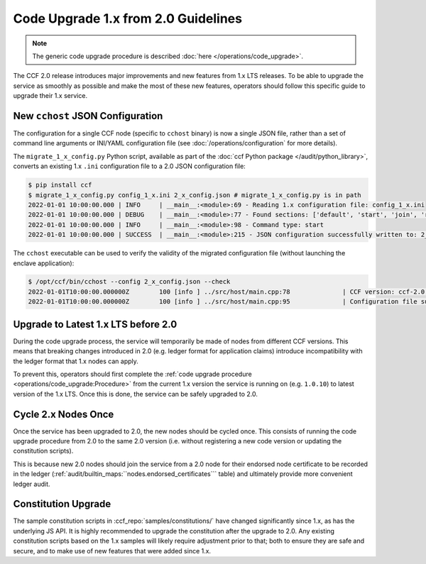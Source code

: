 Code Upgrade 1.x from 2.0 Guidelines
====================================

.. note:: The generic code upgrade procedure is described :doc:`here </operations/code_upgrade>`.

The CCF 2.0 release introduces major improvements and new features from 1.x LTS releases. To be able to upgrade the service as smoothly as possible and make the most of these new features, operators should follow this specific guide to upgrade their 1.x service.

New ``cchost`` JSON Configuration
---------------------------------

The configuration for a single CCF node (specific to ``cchost`` binary) is now a single JSON file, rather than a set of command line arguments or INI/YAML configuration file (see :doc:`/operations/configuration` for more details).

The ``migrate_1_x_config.py`` Python script, available as part of the :doc:`ccf Python package </audit/python_library>`, converts an existing 1.x ``.ini`` configuration file to a 2.0 JSON configuration file:

.. code-block:: bash

    $ pip install ccf
    $ migrate_1_x_config.py config_1_x.ini 2_x_config.json # migrate_1_x_config.py is in path
    2022-01-01 10:00:00.000 | INFO     | __main__:<module>:69 - Reading 1.x configuration file: config_1_x.ini
    2022-01-01 10:00:00.000 | DEBUG    | __main__:<module>:77 - Found sections: ['default', 'start', 'join', 'recover']
    2022-01-01 10:00:00.000 | INFO     | __main__:<module>:98 - Command type: start
    2022-01-01 10:00:00.000 | SUCCESS  | __main__:<module>:215 - JSON configuration successfully written to: 2_x_config.json

The ``cchost`` executable can be used to verify the validity of the migrated configuration file (without launching the enclave application):

.. code-block:: bash

    $ /opt/ccf/bin/cchost --config 2_x_config.json --check
    2022-01-01T10:00:00.000000Z        100 [info ] ../src/host/main.cpp:78              | CCF version: ccf-2.0.0
    2022-01-01T10:00:00.000000Z        100 [info ] ../src/host/main.cpp:95              | Configuration file successfully verified

Upgrade to Latest 1.x LTS before 2.0
------------------------------------

During the code upgrade process, the service will temporarily be made of nodes from different CCF versions. This means that breaking changes introduced in 2.0 (e.g. ledger format for application claims) introduce incompatibility with the ledger format that 1.x nodes can apply.

To prevent this, operators should first complete the :ref:`code upgrade procedure <operations/code_upgrade:Procedure>` from the current 1.x version the service is running on (e.g. ``1.0.10``) to latest version of the 1.x LTS. Once this is done, the service can be safely upgraded to 2.0.

Cycle 2.x Nodes Once
--------------------

Once the service has been upgraded to 2.0, the new nodes should be cycled once. This consists of running the code upgrade procedure from 2.0 to the same 2.0 version (i.e. without registering a new code version or updating the constitution scripts).

This is because new 2.0 nodes should join the service from a 2.0 node for their endorsed node certificate to be recorded in the ledger (:ref:`audit/builtin_maps:``nodes.endorsed_certificates``` table) and ultimately provide more convenient ledger audit.

Constitution Upgrade
--------------------

The sample constitution scripts in :ccf_repo:`samples/constitutions/` have changed significantly since 1.x, as has the underlying JS API. It is highly recommended to upgrade the constitution after the upgrade to 2.0. Any existing constitution scripts based on the 1.x samples will likely require adjustment prior to that; both to ensure they are safe and secure, and to make use of new features that were added since 1.x.